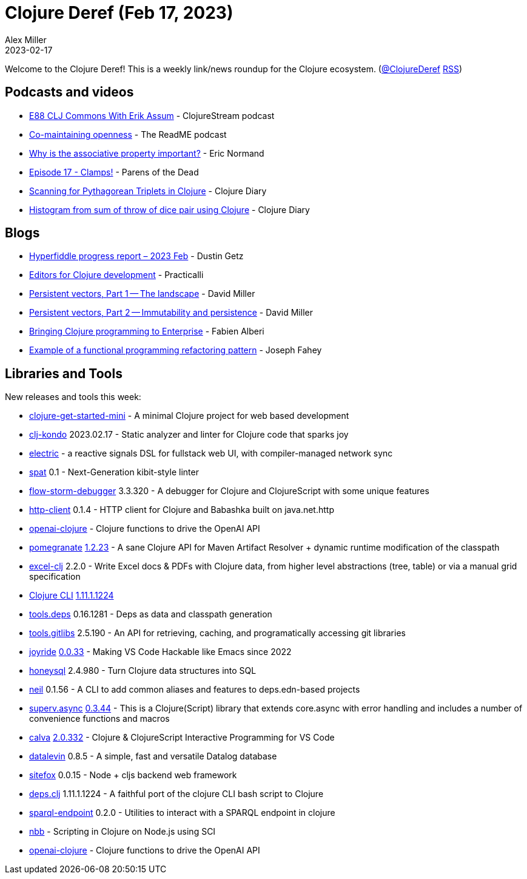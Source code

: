 = Clojure Deref (Feb 17, 2023)
Alex Miller
2023-02-17
:jbake-type: post

ifdef::env-github,env-browser[:outfilesuffix: .adoc]

Welcome to the Clojure Deref! This is a weekly link/news roundup for the Clojure ecosystem. (https://twitter.com/ClojureDeref[@ClojureDeref] https://clojure.org/feed.xml[RSS])

== Podcasts and videos

* https://clojure.stream/podcast[E88 CLJ Commons With Erik Assum] - ClojureStream podcast
* https://github.com/readme/podcast/comaintaining-openness[Co-maintaining openness] - The ReadME podcast
* https://ericnormand.me/podcast/why-is-the-associative-property-important[Why is the associative property important?] - Eric Normand
* https://www.parens-of-the-dead.com/s2e17.html[Episode 17 - Clamps!] - Parens of the Dead
* https://www.youtube.com/watch?v=BCI-4kWKj7g[Scanning for Pythagorean Triplets in Clojure] - Clojure Diary
* https://clojure-diary.gitlab.io/2023/02/17/histogram-from-sum-of-throw-of-dice-pair-using-clojure.html[Histogram from sum of throw of dice pair using Clojure] - Clojure Diary

== Blogs

* https://hyperfiddle.notion.site/Hyperfiddle-progress-report-2023-Feb-8cc45f9da47c4719bb16851d129e3a3d[Hyperfiddle progress report – 2023 Feb] - Dustin Getz
* https://practical.li/clojure/clojure-editors/[Editors for Clojure development] - Practicalli
* https://dmiller.github.io/clojure-clr-next/general/2023/02/12/PersistentVector-part-1.html[Persistent vectors, Part 1 -- The landscape] - David Miller
* https://dmiller.github.io/clojure-clr-next/general/2023/02/12/PersistentVector-part-2.html[Persistent vectors, Part 2 -- Immutability and persistence] - David Miller
* https://blogit.michelin.io/clojure-programming/[Bringing Clojure programming to Enterprise] - Fabien Alberi
* https://codescene.com/engineering-blog/example-of-a-functional-programming-refactoring-pattern[Example of a functional programming refactoring pattern] - Joseph Fahey

== Libraries and Tools

New releases and tools this week:

* https://github.com/PEZ/clojure-get-started-mini[clojure-get-started-mini]  - A minimal Clojure project for web based development
* https://github.com/clj-kondo/clj-kondo[clj-kondo] 2023.02.17 - Static analyzer and linter for Clojure code that sparks joy
* https://github.com/hyperfiddle/electric[electric]  - a reactive signals DSL for fullstack web UI, with compiler-managed network sync
* https://github.com/NoahTheDuke/spat[spat] 0.1 - Next-Generation kibit-style linter
* https://github.com/jpmonettas/flow-storm-debugger[flow-storm-debugger] 3.3.320 - A debugger for Clojure and ClojureScript with some unique features
* https://github.com/babashka/http-client[http-client] 0.1.4 - HTTP client for Clojure and Babashka built on java.net.http
* https://github.com/wkok/openai-clojure[openai-clojure]  - Clojure functions to drive the OpenAI API
* https://github.com/clj-commons/pomegranate[pomegranate] https://github.com/clj-commons/pomegranate/blob/master/CHANGELOG.adoc#v1.2.23[1.2.23] - A sane Clojure API for Maven Artifact Resolver + dynamic runtime modification of the classpath
* https://github.com/matthewdowney/excel-clj[excel-clj] 2.2.0 - Write Excel docs & PDFs with Clojure data, from higher level abstractions (tree, table) or via a manual grid specification
* https://clojure.org/guides/deps_and_cli[Clojure CLI] https://clojure.org/releases/tools#v1.11.1.1224[1.11.1.1224]
* https://github.com/clojure/tools.deps[tools.deps] 0.16.1281 - Deps as data and classpath generation
* https://github.com/clojure/tools.gitlibs[tools.gitlibs] 2.5.190 - An API for retrieving, caching, and programatically accessing git libraries
* https://github.com/BetterThanTomorrow/joyride[joyride] https://github.com/BetterThanTomorrow/joyride/releases/tag/v0.0.33[0.0.33] - Making VS Code Hackable like Emacs since 2022
* https://github.com/seancorfield/honeysql[honeysql] 2.4.980 - Turn Clojure data structures into SQL
* https://github.com/babashka/neil[neil] 0.1.56 - A CLI to add common aliases and features to deps.edn-based projects
* https://github.com/replikativ/superv.async[superv.async] https://github.com/replikativ/superv.async/releases/tag/0.3.44[0.3.44] - This is a Clojure(Script) library that extends core.async with error handling and includes a number of convenience functions and macros
* https://github.com/BetterThanTomorrow/calva[calva] https://github.com/BetterThanTomorrow/calva/releases/tag/v2.0.332[2.0.332] - Clojure & ClojureScript Interactive Programming for VS Code
* https://github.com/juji-io/datalevin[datalevin] 0.8.5 - A simple, fast and versatile Datalog database
* https://github.com/chr15m/sitefox[sitefox] 0.0.15 - Node + cljs backend web framework
* https://github.com/borkdude/deps.clj[deps.clj] 1.11.1.1224 - A faithful port of the clojure CLI bash script to Clojure
* https://github.com/ont-app/sparql-endpoint[sparql-endpoint] 0.2.0 - Utilities to interact with a SPARQL endpoint in clojure
* https://github.com/babashka/nbb[nbb]  - Scripting in Clojure on Node.js using SCI 
* https://github.com/wkok/openai-clojure[openai-clojure]  - Clojure functions to drive the OpenAI API
